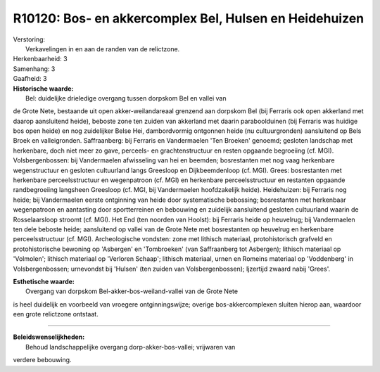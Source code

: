 R10120: Bos- en akkercomplex Bel, Hulsen en Heidehuizen
=======================================================

| Verstoring:
|  Verkavelingen in en aan de randen van de relictzone.

| Herkenbaarheid: 3

| Samenhang: 3

| Gaafheid: 3

| **Historische waarde:**
|  Bel: duidelijke drieledige overgang tussen dorpskom Bel en vallei van
de Grote Nete, bestaande uit open akker-weilandareaal grenzend aan
dorpskom Bel (bij Ferraris ook open akkerland met daarop aansluitend
heide), beboste zone ten zuiden van akkerland met daarin paraboolduinen
(bij Ferraris was huidige bos open heide) en nog zuidelijker Belse Hei,
dambordvormig ontgonnen heide (nu cultuurgronden) aansluitend op Bels
Broek en valleigronden. Saffraanberg: bij Ferraris en Vandermaelen 'Ten
Broeken' genoemd; gesloten landschap met herkenbare, doch niet meer zo
gave, perceels- en grachtenstructuur en resten opgaande begroeiing (cf.
MGI). Volsbergenbossen: bij Vandermaelen afwisseling van hei en beemden;
bosrestanten met nog vaag herkenbare wegenstructuur en gesloten
cultuurland langs Greesloop en Dijkbeemdenloop (cf. MGI). Grees:
bosrestanten met herkenbare perceelsstructuur en wegenpatroon (cf. MGI)
en herkenbare perceelsstructuur en restanten opgaande randbegroeiing
langsheen Greesloop (cf. MGI, bij Vandermaelen hoofdzakelijk heide).
Heidehuizen: bij Ferraris nog heide; bij Vandermaelen eerste ontginning
van heide door systematische bebossing; bosrestanten met herkenbaar
wegenpatroon en aantasting door sportterreinen en bebouwing en zuidelijk
aansluitend gesloten cultuurland waarin de Rosselaarsloop stroomt (cf.
MGI). Het End (ten noorden van Hoolst): bij Ferraris heide op heuvelrug;
bij Vandermaelen ten dele beboste heide; aansluitend op vallei van de
Grote Nete met bosrestanten op heuvelrug en herkenbare perceelsstructuur
(cf. MGI). Archeologische vondsten: zone met lithisch materiaal,
protohistorisch grafveld en protohistorische bewoning op 'Asbergen' en
'Tombroeken' (van Saffraanberg tot Asbergen); lithisch materiaal op
'Volmolen'; lithisch materiaal op 'Verloren Schaap'; lithisch materiaal,
urnen en Romeins materiaal op 'Voddenberg' in Volsbergenbossen;
urnevondst bij 'Hulsen' (ten zuiden van Volsbergenbossen); Ijzertijd
zwaard nabij 'Grees'.

| **Esthetische waarde:**
|  Overgang van dorpskom Bel-akker-bos-weiland-vallei van de Grote Nete
is heel duidelijk en voorbeeld van vroegere ontginningswijze; overige
bos-akkercomplexen sluiten hierop aan, waardoor een grote relictzone
ontstaat.

--------------

| **Beleidswenselijkheden:**
|  Behoud landschappelijke overgang dorp-akker-bos-vallei; vrijwaren van
verdere bebouwing.
